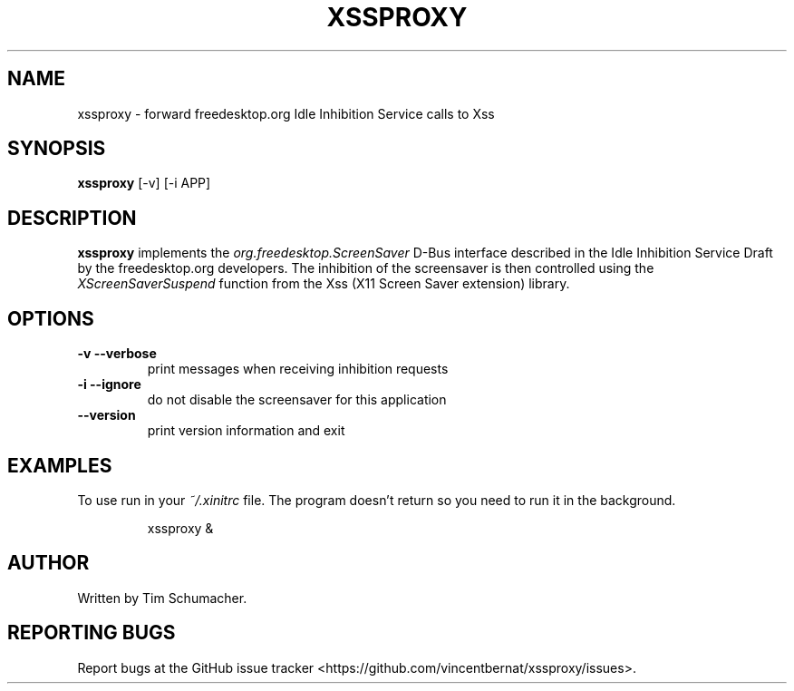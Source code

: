 .TH XSSPROXY 1
.SH NAME
xssproxy \- forward freedesktop.org Idle Inhibition Service calls to Xss
.SH SYNOPSIS
.B xssproxy
[-v]
[-i APP]
.SH DESCRIPTION
.B xssproxy
implements the
.I org.freedesktop.ScreenSaver
D-Bus interface described in the Idle Inhibition Service Draft by the
freedesktop.org developers.
The inhibition of the screensaver is then controlled using the
.I XScreenSaverSuspend
function from the Xss (X11 Screen Saver extension) library.
.SH OPTIONS
.TP
.B -v --verbose
print messages when receiving inhibition requests
.TP
.B -i --ignore
do not disable the screensaver for this application
.TP
.B --version
print version information and exit
.SH EXAMPLES
To use run in your
.I ~/.xinitrc
file.
The program doesn't return so you need to run it in the background.
.IP
xssproxy &
.SH AUTHOR
Written by Tim Schumacher.
.SH REPORTING BUGS
Report bugs at the GitHub issue tracker
<https://github.com/vincentbernat/xssproxy/issues>.
